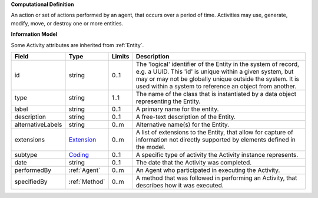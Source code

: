**Computational Definition**

An action or set of actions performed by an agent, that occurs over a period of time. Activities may use, generate, modify, move, or destroy one or more entities.

**Information Model**

Some Activity attributes are inherited from :ref:`Entity`.

.. list-table::
   :class: clean-wrap
   :header-rows: 1
   :align: left
   :widths: auto

   *  - Field
      - Type
      - Limits
      - Description
   *  - id
      - string
      - 0..1
      - The 'logical' identifier of the Entity in the system of record, e.g. a UUID.  This 'id' is unique within a given system, but may or may not be globally unique outside the system. It is used within a system to reference an object from another.
   *  - type
      - string
      - 1..1
      - The name of the class that is instantiated by a data object representing the Entity.
   *  - label
      - string
      - 0..1
      - A primary name for the entity.
   *  - description
      - string
      - 0..1
      - A free-text description of the Entity.
   *  - alternativeLabels
      - string
      - 0..m
      - Alternative name(s) for the Entity.
   *  - extensions
      - `Extension </ga4gh/schema/gks-common/1.x/data-types/json/Extension>`_
      - 0..m
      - A list of extensions to the Entity, that allow for capture of information not directly supported by elements defined in the model.
   *  - subtype
      - `Coding </ga4gh/schema/gks-common/1.x/data-types/json/Coding>`_
      - 0..1
      - A specific type of activity the Activity instance represents.
   *  - date
      - string
      - 0..1
      - The date that the Activity was completed.
   *  - performedBy
      - :ref:`Agent`
      - 0..m
      - An Agent who participated in executing the Activity.
   *  - specifiedBy
      - :ref:`Method`
      - 0..m
      - A method that was followed in performing an Activity, that describes how it was executed.
